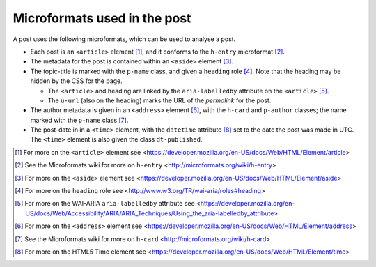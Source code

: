 .. _microformats:

Microformats used in the post
=============================

A post uses the following microformats, which can be used to
analyse a post.

* Each post is an ``<article>`` element [#article]_, and it
  conforms to the ``h-entry`` microformat [#h-entry]_.

* The metadata for the post is contained within an ``<aside>``
  element [#aside]_.

* The topic-title is marked with the ``p-name`` class, and given
  a ``heading`` role [#heading]_. Note that the heading may be
  hidden by the CSS for the page.

  + The ``<article>`` and heading are linked by the
    ``aria-labelledby`` attribute on the ``<article>`` [#label]_.

  + The ``u-url`` (also on the heading) marks the URL of the
    *permalink* for the post.

* The author metadata is given in an ``<address>`` element
  [#address]_, with the ``h-card`` and ``p-author`` classes; the
  name marked with the ``p-name`` class [#h-card]_.

* The post-date in in a ``<time>`` element, with the ``datetime``
  attribute [#time]_ set to the date the post was made in
  UTC. The ``<time>`` element is also given the class
  ``dt-published``.

.. [#article] For more on the ``<article>`` element see
   <https://developer.mozilla.org/en-US/docs/Web/HTML/Element/article>

.. [#h-entry] See the Microformats wiki for more on ``h-entry``
              <http://microformats.org/wiki/h-entry>

.. [#aside] For more on the ``<aside>`` element see
   <https://developer.mozilla.org/en-US/docs/Web/HTML/Element/aside>

.. [#heading] For more on the ``heading`` role see
              <http://www.w3.org/TR/wai-aria/roles#heading>

.. [#label] For more on the WAI-ARIA ``aria-labelledby``
            attribute see
            <https://developer.mozilla.org/en-US/docs/Web/Accessibility/ARIA/ARIA_Techniques/Using_the_aria-labelledby_attribute>

.. [#address] For more on the ``<address>`` element see
           <https://developer.mozilla.org/en-US/docs/Web/HTML/Element/address>

.. [#h-card] See the Microformats wiki for more on ``h-card``
             <http://microformats.org/wiki/h-card>

.. [#time] For more on the HTML5 Time element see
           <https://developer.mozilla.org/en-US/docs/Web/HTML/Element/time>
